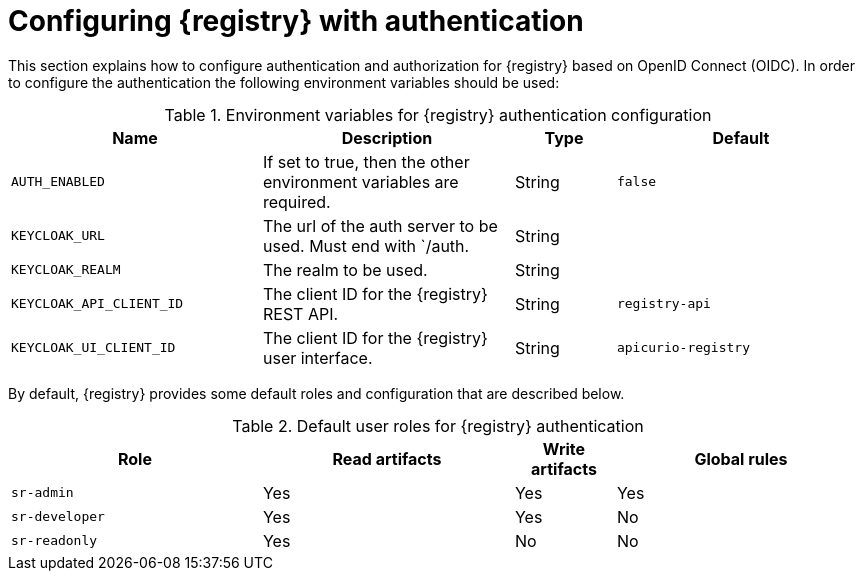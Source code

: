 // Metadata created by nebel

[id="registry-security"]

= Configuring {registry} with authentication

This section explains how to configure authentication and authorization for {registry} based on OpenID Connect (OIDC). In order to configure the authentication the following environment variables should be used:

.Environment variables for {registry} authentication configuration
//[%header,cols="5,5,2,5"]
[.table-expandable,width="100%",cols="5,5,2,5",options="header"]
|===
|Name
|Description
|Type
|Default
|`AUTH_ENABLED`
|If set to true, then the other environment variables are required.
|String
|`false`
|`KEYCLOAK_URL`
|The url of the auth server to be used. Must end with `/auth.
|String
|
|`KEYCLOAK_REALM`
|The realm to be used.
|String
|
|`KEYCLOAK_API_CLIENT_ID`
|The client ID for the {registry} REST API.
|String
|`registry-api`
|`KEYCLOAK_UI_CLIENT_ID`
|The client ID for the {registry} user interface.
|String
|`apicurio-registry`
|===

By default, {registry} provides some default roles and configuration that are described below.


.Default user roles for {registry} authentication
//[%header,cols="5,5,2,5"]
[.table-expandable,width="100%",cols="5,5,2,5",options="header"]
|===
|Role
|Read artifacts
|Write artifacts
|Global rules
|`sr-admin`
|Yes
|Yes
|Yes
|`sr-developer`
|Yes
|Yes
|No
|`sr-readonly`
|Yes
|No
|No
|===